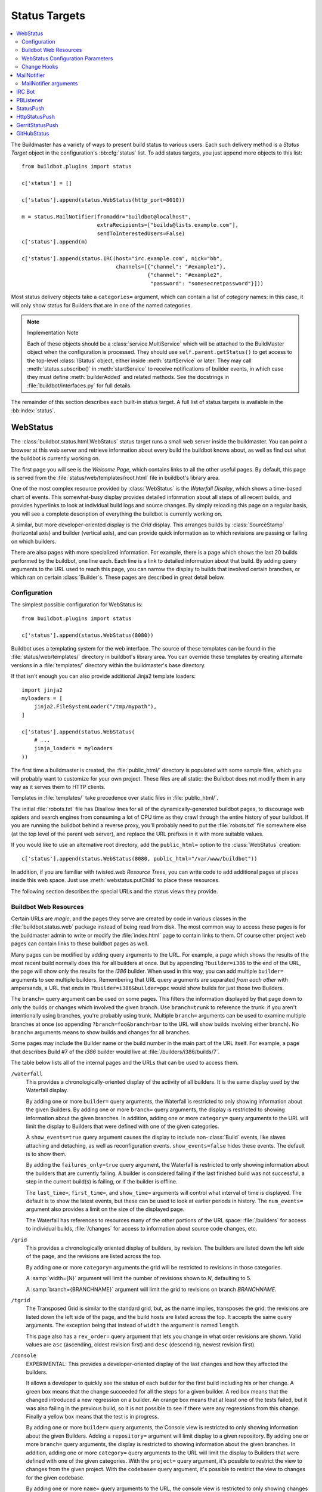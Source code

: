 .. bb:cfg:: status

.. _Status-Targets:

Status Targets
--------------

.. contents::
   :depth: 2
   :local:

The Buildmaster has a variety of ways to present build status to various users.
Each such delivery method is a `Status Target` object in the configuration's :bb:cfg:`status` list.
To add status targets, you just append more objects to this list::

    from buildbot.plugins import status

    c['status'] = []

    c['status'].append(status.WebStatus(http_port=8010))

    m = status.MailNotifier(fromaddr="buildbot@localhost",
                            extraRecipients=["builds@lists.example.com"],
                            sendToInterestedUsers=False)
    c['status'].append(m)

    c['status'].append(status.IRC(host="irc.example.com", nick="bb",
                                  channels=[{"channel": "#example1"},
                                            {"channel": "#example2",
                                             "password": "somesecretpassword"}]))

Most status delivery objects take a ``categories=`` argument, which can contain a list of `category` names: in this case, it will only show status for Builders that are in one of the named categories.

.. note:: Implementation Note

    Each of these objects should be a :class:`service.MultiService` which will be attached to the BuildMaster object when the configuration is processed.
    They should use ``self.parent.getStatus()`` to get access to the top-level :class:`IStatus` object, either inside :meth:`startService` or later.
    They may call :meth:`status.subscribe()` in :meth:`startService` to receive notifications of builder events, in which case they must define :meth:`builderAdded` and related methods.
    See the docstrings in :file:`buildbot/interfaces.py` for full details.

The remainder of this section describes each built-in status target.
A full list of status targets is available in the :bb:index:`status`.

.. bb:status:: WebStatus

WebStatus
~~~~~~~~~

.. py:class:: buildbot.status.web.baseweb.WebStatus

The :class:`buildbot.status.html.WebStatus` status target runs a small web server inside the buildmaster.
You can point a browser at this web server and retrieve information about every build the buildbot knows about, as well as find out what the buildbot is currently working on.

The first page you will see is the *Welcome Page*, which contains links to all the other useful pages. By default, this page is served from the :file:`status/web/templates/root.html` file in buildbot's library area.

One of the most complex resource provided by :class:`WebStatus` is the *Waterfall Display*, which shows a time-based chart of events.
This somewhat-busy display provides detailed information about all steps of all recent builds, and provides hyperlinks to look at individual build logs and source changes.
By simply reloading this page on a regular basis, you will see a complete description of everything the buildbot is currently working on.

A similar, but more developer-oriented display is the `Grid` display.
This arranges builds by :class:`SourceStamp` (horizontal axis) and builder (vertical axis), and can provide quick information as to which revisions are passing or failing on which builders.

There are also pages with more specialized information.
For example, there is a page which shows the last 20 builds performed by the buildbot, one line each.
Each line is a link to detailed information about that build.
By adding query arguments to the URL used to reach this page, you can narrow the display to builds that involved certain branches, or which ran on certain :class:`Builder`\s.
These pages are described in great detail below.

Configuration
+++++++++++++

The simplest possible configuration for WebStatus is::

    from buildbot.plugins import status

    c['status'].append(status.WebStatus(8080))

Buildbot uses a templating system for the web interface.
The source of these templates can be found in the :file:`status/web/templates/` directory in buildbot's library area.
You can override these templates by creating alternate versions in a :file:`templates/` directory within the buildmaster's base directory.

If that isn't enough you can also provide additional Jinja2 template loaders::

    import jinja2
    myloaders = [
        jinja2.FileSystemLoader("/tmp/mypath"),
    ]

    c['status'].append(status.WebStatus(
        # ...
        jinja_loaders = myloaders
    ))

The first time a buildmaster is created, the :file:`public_html/` directory is populated with some sample files, which you will probably want to customize for your own project.
These files are all static: the Buildbot does not modify them in any way as it serves them to HTTP clients.

Templates in :file:`templates/` take precedence over static files in :file:`public_html/`.

The initial :file:`robots.txt` file has Disallow lines for all of the dynamically-generated buildbot pages, to discourage web spiders and search engines from consuming a lot of CPU time as they crawl through the entire history of your buildbot.
If you are running the buildbot behind a reverse proxy, you'll probably need to put the :file:`robots.txt` file somewhere else (at the top level of the parent web server), and replace the URL prefixes in it with more suitable values.

If you would like to use an alternative root directory, add the ``public_html=`` option to the :class:`WebStatus` creation::

    c['status'].append(status.WebStatus(8080, public_html="/var/www/buildbot"))

In addition, if you are familiar with twisted.web *Resource Trees*, you can write code to add additional pages at places inside this web space.
Just use :meth:`webstatus.putChild` to place these resources.

The following section describes the special URLs and the status views they provide.

Buildbot Web Resources
++++++++++++++++++++++

Certain URLs are `magic`, and the pages they serve are created by code in various classes in the :file:`buildbot.status.web` package instead of being read from disk.
The most common way to access these pages is for the buildmaster admin to write or modify the :file:`index.html` page to contain links to them.
Of course other project web pages can contain links to these buildbot pages as well.

Many pages can be modified by adding query arguments to the URL.
For example, a page which shows the results of the most recent build normally does this for all builders at once.
But by appending ``?builder=i386`` to the end of the URL, the page will show only the results for the `i386` builder.
When used in this way, you can add multiple ``builder=`` arguments to see multiple builders.
Remembering that URL query arguments are separated *from each other* with ampersands, a URL that ends in ``?builder=i386&builder=ppc`` would show builds for just those two Builders.

The ``branch=`` query argument can be used on some pages.
This filters the information displayed by that page down to only the builds or changes which involved the given branch.
Use ``branch=trunk`` to reference the trunk: if you aren't intentionally using branches, you're probably using trunk.
Multiple ``branch=`` arguments can be used to examine multiple branches at once (so appending ``?branch=foo&branch=bar`` to the URL will show builds involving either branch).
No ``branch=`` arguments means to show builds and changes for all branches.

Some pages may include the Builder name or the build number in the main part of the URL itself.
For example, a page that describes Build #7 of the `i386` builder would live at :file:`/builders/i386/builds/7`.

The table below lists all of the internal pages and the URLs that can be used to access them.

``/waterfall``
    This provides a chronologically-oriented display of the activity of all builders.
    It is the same display used by the Waterfall display.

    By adding one or more ``builder=`` query arguments, the Waterfall is restricted to only showing information about the given Builders.
    By adding one or more ``branch=`` query arguments, the display is restricted to showing information about the given branches.
    In addition, adding one or more ``category=`` query arguments to the URL will limit the display to Builders that were defined with one of the given categories.

    A ``show_events=true`` query argument causes the display to include non-:class:`Build` events, like slaves attaching and detaching, as well as reconfiguration events.
    ``show_events=false`` hides these events.
    The default is to show them.

    By adding the ``failures_only=true`` query argument, the Waterfall is restricted to only showing information about the builders that are currently failing.
    A builder is considered failing if the last finished build was not successful, a step in the current build(s) is failing, or if the builder is offline.

    The ``last_time=``, ``first_time=``, and  ``show_time=`` arguments will control what interval of time is displayed.
    The default is to show the latest events, but these can be used to look at earlier periods in history.
    The ``num_events=`` argument also provides a limit on the size of the displayed page.

    The Waterfall has references to resources many of the other portions of the URL space: :file:`/builders` for access to individual builds, :file:`/changes` for access to information about source code changes, etc.

``/grid``
    This provides a chronologically oriented display of builders, by revision.
    The builders are listed down the left side of the page, and the revisions are listed across the top.

    By adding one or more ``category=`` arguments the grid will be restricted to revisions in those categories.

    A :samp:`width={N}` argument will limit the number of revisions shown to *N*, defaulting to 5.

    A :samp:`branch={BRANCHNAME}` argument will limit the grid to revisions on branch *BRANCHNAME*.

``/tgrid``
    The Transposed Grid is similar to the standard grid, but, as the name implies, transposes the grid: the revisions are listed down the left side of the page, and the build hosts are listed across the top.
    It accepts the same query arguments.
    The exception being that instead of ``width`` the argument is named ``length``.

    This page also has a ``rev_order=`` query argument that lets you change in what order revisions are shown.
    Valid values are ``asc`` (ascending, oldest revision first) and ``desc`` (descending, newest revision first).

``/console``
    EXPERIMENTAL: This provides a developer-oriented display of the last changes and how they affected the builders.

    It allows a developer to quickly see the status of each builder for the first build including his or her change.
    A green box means that the change succeeded for all the steps for a given builder.
    A red box means that the changed introduced a new regression on a builder.
    An orange box means that at least one of the tests failed, but it was also failing in the previous build, so it is not possible to see if there were any regressions from this change.
    Finally a yellow box means that the test is in progress.

    By adding one or more ``builder=`` query arguments, the Console view is restricted to only showing information about the given Builders.
    Adding a ``repository=`` argument will limit display to a given repository.
    By adding one or more ``branch=`` query arguments, the display is restricted to showing information about the given branches.
    In addition, adding one or more ``category=`` query arguments to the URL will limit the display to Builders that were defined with one of the given categories.
    With the ``project=`` query argument, it's possible to restrict the view to changes from the given project.
    With the ``codebase=`` query argument, it's possible to restrict the view to changes for the given codebase.

    By adding one or more ``name=`` query arguments to the URL, the console view is restricted to only showing changes made by the given users.

    NOTE: To use this page, your :file:`buildbot.css` file in :file:`public_html` must be the one found in :bb:src:`master/buildbot/status/web/files/default.css`.
    This is the default for new installs, but upgrades of very old installs of Buildbot may need to manually fix the CSS file.

    The console view is still in development.
    At this moment by default the view sorts revisions lexically, which can lead to odd behavior with non-integer revisions (e.g., Git), or with integer revisions of different length (e.g., 999 and 1000).
    It also has some issues with displaying multiple branches at the same time.
    If you do have multiple branches, you should use the ``branch=`` query argument.
    The ``order_console_by_time`` option may help sorting revisions, although it depends on the date being set correctly in each commit::

        w = status.WebStatus(http_port=8080, order_console_by_time=True)

``/rss``
    This provides a rss feed summarizing all failed builds.
    The same query-arguments used by 'waterfall' can be added to filter the feed output.

``/atom``
    This provides an atom feed summarizing all failed builds.
    The same query-arguments used by 'waterfall' can be added to filter the feed output.

``/json``
    This view provides quick access to Buildbot status information in a form that is easily digested from other programs, including JavaScript.
    See ``/json/help`` for detailed interactive documentation of the output formats for this view.

:samp:`/buildstatus?builder=${BUILDERNAME}&number=${BUILDNUM}`
    This displays a waterfall-like chronologically-oriented view of all the steps for a given build number on a given builder.

:samp:`/builders/${BUILDERNAME}`
    This describes the given :class:`Builder` and provides buttons to force a build.
    A ``numbuilds=`` argument will control how many build lines are displayed (5 by default).
    This page also accepts property filters of the form ``property.${PROPERTYNAME}=${PROPERTVALUE}``.
    When used, only builds and build requests which have properties with matching string representations will be shown.

:samp:`/builders/${BUILDERNAME}/builds/${BUILDNUM}`
    This describes a specific Build.

:samp:`/builders/${BUILDERNAME}/builds/${BUILDNUM}/steps/${STEPNAME}`
    This describes a specific BuildStep.

:samp:`/builders/${BUILDERNAME}/builds/${BUILDNUM}/steps/${STEPNAME}/logs/${LOGNAME}`
    This provides an HTML representation of a specific logfile.

:samp:`/builders/${BUILDERNAME}/builds/${BUILDNUM}/steps/${STEPNAME}/logs/${LOGNAME}/text`
    This returns the logfile as plain text, without any HTML coloring markup.
    It also removes the `headers`, which are the lines that describe what command was run and what the environment variable settings were like.
    This maybe be useful for saving to disk and feeding to tools like :command:`grep`.

``/changes``
    This provides a brief description of the :class:`ChangeSource` in use (see :ref:`Change-Sources`).

:samp:`/changes/{NN}`
    This shows detailed information about the numbered :class:`Change`: who was the author, what files were changed, what revision number was represented, etc.

``/buildslaves``
    This summarizes each :class:`BuildSlave`, including which `Builder`\s are configured to use it, whether the buildslave is currently connected or not, and host information retrieved from the buildslave itself.

    A ``no_builders=1`` URL argument will omit the builders column.
    This is useful if each buildslave is assigned to a large number of builders.

``/one_line_per_build``
    This page shows one line of text for each build, merging information from all :class:`Builder`\s [#]_.
    Each line specifies the name of the Builder, the number of the :class:`Build`, what revision it used, and a summary of the results.
    Successful builds are in green, while failing builds are in red.
    The date and time of the build are added to the right-hand edge of the line.
    The lines are ordered by build finish timestamp.

    One or more ``builder=`` or ``branch=`` arguments can be used to restrict the list.
    In addition, a ``numbuilds=`` argument will control how many lines are displayed (20 by default).

``/builders``
    This page shows a small table, with one box for each :class:`Builder`, containing the results of the most recent :class:`Build`.
    It does not show the individual steps, or the current status.
    This is a simple summary of buildbot status: if this page is green, then all tests are passing.

    As with ``/one_line_per_build``, this page will also honor ``builder=`` and ``branch=`` arguments.

``/png``
    This view produces an image in png format with information about the last build for the given builder name or whatever other build number if is passed as an argument to the view.

:samp:`/png?builder=${BUILDERNAME}&number=$BUILDNUM&size=large`
    This generate a large png image reporting the status of the given $BUILDNUM for the given builder $BUILDERNAME.
    The sizes are `small`, `normal` and `large` if no size is given the `normal` size is returned, if no $BUILDNUM is given the last build is returned.
    For example:

    .. image:: ../_images/success_normal.png

:samp:`/png?builder=${BUILDERNAME}&revision=$REVHASH&size=large`
    This generate a large png image reporting the status of the build of the given $REVHASH for the given builder $BUILDERNAME.
    If both number and revision are specified revision will be ignored.
    $REVHASH must be the full length hash not the short one.

.. note::

   Buildbot stores old build details in pickle files so it's a good idea to enable cache if you are planning to actively search build statuses by revision.

``/users``
    This page exists for authentication reasons when checking ``showUsersPage``.
    It'll redirect to ``/authfail`` on ``False``, ``/users/table`` on ``True``, and give a username/password login prompt on ``'auth'``.
    Passing or failing results redirect to the same pages as ``False`` and ``True``.

``/users/table``
    This page shows a table containing users that are stored in the database.
    It has columns for their respective ``uid`` and ``identifier`` values, with the ``uid`` values being clickable for more detailed information relating to a user.

``/users/table/{NN}``
    Shows all the attributes stored in the database relating to the user with uid ``{NN}`` in a table.

``/about``
    This page gives a brief summary of the Buildbot itself: software version, versions of some libraries that the Buildbot depends upon, etc.
    It also contains a link to the buildbot.net home page.

There is also a set of web-status resources that are intended for use by other programs, rather than humans.

``/change_hook``
    This provides an endpoint for web-based source change notification.
    It is used by GitHub and contrib/post_build_request.py.
    See :ref:`Change-Hooks` for more details.

WebStatus Configuration Parameters
++++++++++++++++++++++++++++++++++

HTTP Connection
###############

The most common way to run a :class:`WebStatus` is on a regular TCP port.
To do this, just pass in the TCP port number when you create the :class:`WebStatus` instance; this is called the ``http_port`` argument::

    from buildbot.plugins import status

    c['status'].append(status.WebStatus(http_port=8080))

The ``http_port`` argument is actually a `strports specification` for the port that the web server should listen on.
This can be a simple port number, or a string like ``http_port="tcp:8080:interface=127.0.0.1"`` (to limit connections to the loopback interface, and therefore to clients running on the same host) [#]_.

If instead (or in addition) you provide the ``distrib_port`` argument, a twisted.web distributed server will be started either on a TCP port (if ``distrib_port`` is like ``"tcp:12345"``) or more likely on a UNIX socket (if ``distrib_port`` is like ``"unix:/path/to/socket"``).

The ``public_html`` option gives the path to a regular directory of HTML files that will be displayed alongside the various built-in URLs buildbot supplies.
This is most often used to supply CSS files (:file:`/buildbot.css`) and a top-level navigational file (:file:`/index.html`), but can also serve any other files required - even build results!

.. _Authorization:

Authorization
#############

The buildbot web status is, by default, read-only.
It displays lots of information, but users are not allowed to affect the operation of the buildmaster.
However, there are a number of supported activities that can be enabled, and Buildbot can also perform rudimentary username/password authentication.
The actions are:

``view``
    view buildbot web status

``forceBuild``
    force a particular builder to begin building, optionally with a specific revision, branch, etc.

``forceAllBuilds``
    force *all* builders to start building

``pingBuilder``
    "ping" a builder's buildslaves to check that they are alive

``gracefulShutdown``
    gracefully shut down a slave when it is finished with its current build

``pauseSlave``
    temporarily stop running new builds on a slave

``stopBuild``
    stop a running build

``stopAllBuilds``
    stop all running builds

``cancelPendingBuild``
    cancel a build that has not yet started

``cancelAllPendingBuilds``
    cancel all or selected subset of builds that has not yet started

``stopChange``
    cancel builds that include a given change number

``cleanShutdown``
    shut down the master gracefully, without interrupting builds

``showUsersPage``
    access to page displaying users in the database, see :ref:`User-Objects`

For each of these actions, you can configure buildbot to never allow the action, always allow the action, allow the action to any authenticated user, or check with a function of your creation to determine whether the action is OK (see below).

This is all configured with the :class:`Authz` class::

    from buildbot.plugins import status, util

    authz = util.Authz(forceBuild=True, stopBuild=True)
    c['status'].append(status.WebStatus(http_port=8080, authz=authz))

Each of the actions listed above is an option to :class:`Authz`.
You can specify ``False`` (the default) to prohibit that action or ``True`` to enable it.
Or you can specify a callable.
Each such callable will take a username as its first argument.
The remaining arguments vary depending on the type of authorization request.
For ``forceBuild``, the second argument is the builder status.

Authentication
##############

If you do not wish to allow strangers to perform actions, but do want developers to have such access, you will need to add some authentication support.
Pass an instance of :class:`status.web.auth.IAuth` as a ``auth`` keyword argument to :class:`Authz`, and specify the action as ``"auth"``.

::

    from buildbot.plugins import status, util

    users = [
        ('bob', 'secret-pass'),
        ('jill', 'super-pass')
    ]
    authz = util.Authz(auth=util.BasicAuth(users),
        forceBuild='auth', # only authenticated users
        pingBuilder=True, # but anyone can do this
    )
    c['status'].append(status.WebStatus(http_port=8080, authz=authz))
    # or
    auth = util.HTPasswdAuth('/path/to/htpasswd')
    # or
    auth = util.UsersAuth()

The class :class:`BasicAuth` implements a basic authentication mechanism using a list of user/password tuples provided from the configuration file.
The class `HTPasswdAuth` implements an authentication against an :file:`.htpasswd` file.
The `HTPasswdAprAuth` a subclass of `HTPasswdAuth` use libaprutil for authenticating.
This adds support for apr1/md5 and sha1 password hashes but requires libaprutil at runtime.
The :class:`UsersAuth` works with :ref:`User-Objects` to check for valid user credentials.

If you need still-more flexibility, pass a function for the authentication action.
That function will be called with an authenticated username and some action-specific arguments, and should return true if the action is authorized.

::

    def canForceBuild(username, builder_status):
        if builder_status.getName() == 'smoketest':
            return True # any authenticated user can run smoketest
        elif username == 'releng':
            return True # releng can force whatever they want
        else:
            return False # otherwise, no way.

    authz = util.Authz(auth=util.BasicAuth(users),
                       forceBuild=canForceBuild)

The ``forceBuild`` and ``pingBuilder`` actions both supply a :class:`BuilderStatus` object.
The ``stopBuild`` action supplies a :class:`BuildStatus` object.
The ``cancelPendingBuild`` action supplies a :class:`BuildRequest`.
The remainder do not supply any extra arguments.

HTTP-based authentication by frontend server
############################################

In case if WebStatus is served through reverse proxy that supports HTTP-based authentication (like apache, lighttpd), it's possible to to tell WebStatus to trust web server and get username from request headers.
This allows displaying correct usernames in build reason, interrupt messages, etc.

Just set ``useHttpHeader`` to ``True`` in :class:`Authz` constructor.

::

    authz = util.Authz(useHttpHeader=True)  # WebStatus secured by web frontend with HTTP auth

Please note that WebStatus can decode password for HTTP Basic requests only (for Digest authentication it's just impossible).
Custom :class:`status.web.auth.IAuth` subclasses may just ignore password at all since it's already validated by web server.

Administrator must make sure that it's impossible to get access to WebStatus using other way than through frontend.
Usually this means that WebStatus should listen for incoming connections only on localhost (or on some firewall-protected port).
Frontend must require HTTP authentication to access WebStatus pages (using any source for credentials, such as htpasswd, PAM, LDAP).

If you allow unauthenticated access through frontend as well, it's possible to specify a ``httpLoginUrl`` which will be rendered on the WebStatus for unauthenticated users as a link named Login.

::

    authz = util.Authz(useHttpHeader=True,
                       httpLoginUrl='https://buildbot.example.org/login')

A configuration example with Apache HTTPD as reverse proxy could look like the following.

::

    authz = util.Authz(useHttpHeader=True,
                       httpLoginUrl='https://buildbot.example.org/login',
                       auth=util.HTPasswdAprAuth('/var/www/htpasswd'),
                       forceBuild='auth')

Corresponding Apache configuration.

.. code-block:: apache

    ProxyPass / http://127.0.0.1:8010/

    <Location /login>
        AuthType Basic
        AuthName "Buildbot"
        AuthUserFile /var/www/htpasswd
        Require valid-user

        RewriteEngine on
        RewriteCond %{HTTP_REFERER} ^https?://([^/]+)/(.*)$
        RewriteRule ^.*$ https://%1/%2 [R,L]
    </Location>

Logging configuration
#####################

The `WebStatus` uses a separate log file (:file:`http.log`) to avoid clutter buildbot's default log (:file:`twistd.log`) with request/response messages.
This log is also, by default, rotated in the same way as the twistd.log file, but you can also customize the rotation logic with the following parameters if you need a different behaviour.

``rotateLength``
    An integer defining the file size at which log files are rotated.

``maxRotatedFiles``
    The maximum number of old log files to keep.

URL-decorating options
######################

These arguments adds an URL link to various places in the WebStatus, such as revisions, repositories, projects and, optionally, ticket/bug references in change comments.

revlink
'''''''

The ``revlink`` argument on :class:`WebStatus` is deprecated in favour of the global :bb:cfg:`revlink` option.
Only use this if you need to generate different URLs for different web status instances.

In addition to a callable like :bb:cfg:`revlink`, this argument accepts a format string or a dict mapping a string (repository name) to format strings.

The format string should use ``%s`` to insert the revision id in the url.
For example, for Buildbot on GitHub::

    revlink='http://github.com/buildbot/buildbot/tree/%s'

The revision ID will be URL encoded before inserted in the replacement string

changecommentlink
'''''''''''''''''

The ``changecommentlink`` argument can be used to create links to ticket-ids from change comments (i.e. #123).

The argument can either be a tuple of three strings, a dictionary mapping strings (project names) to tuples or a callable taking a changetext (a :class:`jinja2.Markup` instance) and a project name, returning a the same change text with additional links/html tags added to it.

If the tuple is used, it should contain three strings where the first element is a regex that searches for strings (with match groups), the second is a replace-string that, when substituted with ``\1`` etc, yields the URL and the third is the title attribute of the link.
(The ``<a href="" title=""></a>`` is added by the system.)
So, for Trac tickets (#42, etc): ``changecommentlink(r"#(\d+)", r"http://buildbot.net/trac/ticket/\1", r"Ticket \g<0>")`` .

projects
''''''''

A dictionary from strings to strings, mapping project names to URLs, or a callable taking a project name and returning an URL.

repositories
''''''''''''

Same as the projects arg above, a dict or callable mapping project names to URLs.

Display-Specific Options
########################

The ``order_console_by_time`` option affects the rendering of the console; see the description of the console above.

The ``numbuilds`` option determines the number of builds that most status displays will show.
It can usually be overriden in the URL, e.g., ``?numbuilds=13``.

The ``num_events`` option gives the default number of events that the waterfall will display.
The ``num_events_max`` gives the maximum number of events displayed, even if the web browser requests more.

.. _Change-Hooks:

Change Hooks
++++++++++++

The ``/change_hook`` url is a magic URL which will accept HTTP requests and translate them into changes for buildbot.
Implementations (such as a trivial json-based endpoint and a GitHub implementation) can be found in :bb:src:`master/buildbot/status/web/hooks`.
The format of the url is :samp:`/change_hook/{DIALECT}` where DIALECT is a package within the hooks directory.
Change_hook is disabled by default and each DIALECT has to be enabled separately, for security reasons.

An example WebStatus configuration line which enables change_hook and two DIALECTS::

    c['status'].append(status.WebStatus(http_port=8010, allowForce=True,
        change_hook_dialects={
            'base': True,
            'somehook': {'option1': True,
                         'option2': False}}))

Within the WebStatus arguments, the ``change_hook`` key enables/disables the module and ``change_hook_dialects`` whitelists DIALECTs where the keys are the module names and the values are optional arguments which will be passed to the hooks.

The :file:`post_build_request.py` script in :file:`master/contrib` allows for the submission of an arbitrary change request.
Run :command:`post_build_request.py --help` for more information.
The ``base`` dialect must be enabled for this to work.

GitHub hook
###########

.. note::

   There is a standalone HTTP server available for receiving GitHub notifications as well: :file:`contrib/github_buildbot.py`.
   This script may be useful in cases where you cannot expose the WebStatus for public consumption.

The GitHub hook is simple and takes no options:

.. code-block:: python

    c['status'].append(status.WebStatus(...,
                                        change_hook_dialects={'github': True},
                                        ...))

Having added this line, you should add a webhook for your GitHub project (see `Creating Webhooks page at GitHub <https://developer.github.com/webhooks/creating/>`_).
The parameters are:

:guilabel:`Payload URL`
    This URL should point to ``/change_hook/github`` relative to the root of the web status.
    For example, if the grid URL is ``http://builds.example.com/bbot/grid``, then point GitHub to ``http://builds.example.com/bbot/change_hook/github``.
    To specify a project associated to the repository, append ``?project=name`` to the URL.

:guilabel:`Content Type`
    Specify ``application/x-www-form-urlencoded``.
    JSON is not currently not supported.

:guilabel:`Secret`
    Any value.
    Currently this parameter is not supported.

:guilabel:`Which events would you like to trigger this webhook?`
    Leave the default -- ``Just the push event`` -- other kind of events are not currently supported.

And then press the ``Add Webhook`` button.

.. warning::

   The incoming HTTP requests for this hook are not authenticated by default.
   Anyone who can access the web status can "fake" a request from GitHub, potentially causing the buildmaster to run arbitrary code.

To protect URL against unauthorized access you should use ``change_hook_auth`` option::

    c['status'].append(status.WebStatus(...,
                                      change_hook_auth=["file:changehook.passwd"],
                                      ...
                                     ))

And create a file ``changehook.passwd``

.. code-block:: none

    user:password

Then change the the ``Payload URL`` of your GitHub webhook to ``http://user:password@builds.example.com/bbot/change_hook/github``.

See the `documentation for twisted cred <https://twistedmatrix.com/documents/current/core/howto/cred.html>`_ for more options to pass to ``change_hook_auth``.

Note that not using ``change_hook_auth`` may expose you to security risks.

BitBucket hook
##############

The BitBucket hook is as simple as GitHub one and it also takes no options.

::

    c['status'].append(status.WebStatus(...,
                            change_hook_dialects={'bitbucket': True}))

When this is setup you should add a `POST` service pointing to ``/change_hook/bitbucket`` relative to the root of the web status.
For example, it the grid URL is ``http://builds.mycompany.com/bbot/grid``, then point BitBucket to ``http://builds.mycompany.com/change_hook/bitbucket``.
To specify a project associated to the repository, append ``?project=name`` to the URL.

Note that there is a satandalone HTTP server available for receiving BitBucket notifications, as well: :file:`contrib/bitbucket_buildbot.py`.
This script may be useful in cases where you cannot expose the WebStatus for public consumption.

.. warning::

   As in the previous case, the incoming HTTP requests for this hook are not authenticated bu default.
   Anyone who can access the web status can "fake" a request from BitBucket, potentially causing the buildmaster to run arbitrary code.

To protect URL against unauthorized access you should use ``change_hook_auth`` option.

::

  c['status'].append(status.WebStatus(...,
                                    change_hook_auth=["file:changehook.passwd"]))

Then, create a BitBucket service hook (see https://confluence.atlassian.com/display/BITBUCKET/POST+Service+Management) with a WebHook URL like ``http://user:password@builds.mycompany.com/bbot/change_hook/bitbucket``.

Note that as before, not using ``change_hook_auth`` can expose you to security risks.

Google Code hook
################

The Google Code hook is quite similar to the GitHub Hook.
It has one option for the "Post-Commit Authentication Key" used to check if the request is legitimate::

    c['status'].append(status.WebStatus(
        # ...
        change_hook_dialects={'googlecode': {'secret_key': 'FSP3p-Ghdn4T0oqX'}}
    ))

This will add a "Post-Commit URL" for the project in the Google Code administrative interface, pointing to ``/change_hook/googlecode`` relative to the root of the web status.

Alternatively, you can use the :ref:`GoogleCodeAtomPoller` :class:`ChangeSource` that periodically poll the Google Code commit feed for changes.

.. note::

   Google Code doesn't send the branch on which the changes were made.
   So, the hook always returns ``'default'`` as the branch, you can override it with the ``'branch'`` option::

      change_hook_dialects={'googlecode': {'secret_key': 'FSP3p-Ghdn4T0oqX', 'branch': 'master'}}

Poller hook
###########

The poller hook allows you to use GET or POST requests to trigger polling.
One advantage of this is your buildbot instance can poll at launch (using the pollAtLaunch flag) to get changes that happened while it was down, but then you can still use a commit hook to get fast notification of new changes.

Suppose you have a poller configured like this::

    c['change_source'] = SVNPoller(
        svnurl="https://amanda.svn.sourceforge.net/svnroot/amanda/amanda",
        split_file=split_file_branches,
        pollInterval=24*60*60,
        pollAtLaunch=True)

And you configure your WebStatus to enable this hook::

    c['status'].append(status.WebStatus(
        # ...
        change_hook_dialects={'poller': True}
    ))

Then you will be able to trigger a poll of the SVN repository by poking the ``/change_hook/poller`` URL from a commit hook like this:

.. code-block:: bash

    curl -s -F poller=https://amanda.svn.sourceforge.net/svnroot/amanda/amanda \
        http://yourbuildbot/change_hook/poller

If no ``poller`` argument is provided then the hook will trigger polling of all polling change sources.

You can restrict which pollers the webhook has access to using the ``allowed`` option::

    c['status'].append(status.WebStatus(
        # ...
        change_hook_dialects={'poller': {'allowed': ['https://amanda.svn.sourceforge.net/svnroot/amanda/amanda']}}
    ))

GitLab hook
###########

The GitLab hook is as simple as GitHub one and it also takes no options.

::

    c['status'].append(status.WebStatus(
        # ...
        change_hook_dialects={ 'gitlab' : True }
    ))

When this is setup you should add a `POST` service pointing to ``/change_hook/gitlab`` relative to the root of the web status.
For example, it the grid URL is ``http://builds.mycompany.com/bbot/grid``, then point GitLab to ``http://builds.mycompany.com/change_hook/gitlab``.
The project and/or codebase can also be passed in the URL by appending ``?project=name`` or ``?codebase=foo`` to the URL.
These parameters will be passed along to the scheduler.

.. warning::

   As in the previous case, the incoming HTTP requests for this hook are not authenticated bu default.
   Anyone who can access the web status can "fake" a request from your GitLab server, potentially causing the buildmaster to run arbitrary code.

To protect URL against unauthorized access you should use ``change_hook_auth`` option.

::

    c['status'].append(status.WebStatus(
        # ...
        change_hook_auth=["file:changehook.passwd"]
    ))

Then, create a GitLab service hook (see https://your.gitlab.server/help/web_hooks) with a WebHook URL like ``http://user:password@builds.mycompany.com/bbot/change_hook/gitlab``.

Note that as before, not using ``change_hook_auth`` can expose you to security risks.

Gitorious Hook
##############

The Gitorious hook is as simple as GitHub one and it also takes no options.

::

    c['status'].append(status.WebStatus(
        # ...
        change_hook_dialects={'gitorious': True}
    ))

When this is setup you should add a `POST` service pointing to ``/change_hook/gitorious`` relative to the root of the web status.
For example, it the grid URL is ``http://builds.example.com/bbot/grid``, then point Gitorious to ``http://builds.example.com/change_hook/gitorious``.

.. warning::

   As in the previous case, the incoming HTTP requests for this hook are not authenticated by default.
   Anyone who can access the web status can "fake" a request from your Gitorious server, potentially causing the buildmaster to run arbitrary code.

To protect URL against unauthorized access you should use ``change_hook_auth`` option.

::

    c['status'].append(status.WebStatus(
        # ...
        change_hook_auth=["file:changehook.passwd"]
    ))

Then, create a Gitorious web hook (see http://gitorious.org/gitorious/pages/WebHooks) with a WebHook URL like ``http://user:password@builds.example.com/bbot/change_hook/gitorious``.

Note that as before, not using ``change_hook_auth`` can expose you to security risks.

.. note::

   Web hooks are only available for local Gitorious installations, since this feature is not offered as part of Gitorious.org yet.

.. bb:status:: MailNotifier

.. index:: single: email; MailNotifier

MailNotifier
~~~~~~~~~~~~

.. py:class:: buildbot.status.mail.MailNotifier

The buildbot can also send email when builds finish.
The most common use of this is to tell developers when their change has caused the build to fail.
It is also quite common to send a message to a mailing list (usually named `builds` or similar) about every build.

The :class:`MailNotifier` status target is used to accomplish this.
You configure it by specifying who mail should be sent to, under what circumstances mail should be sent, and how to deliver the mail.
It can be configured to only send out mail for certain builders, and only send messages when the build fails, or when the builder transitions from success to failure.
It can also be configured to include various build logs in each message.

If a proper lookup function is configured, the message will be sent to the "interested users" list (:ref:`Doing-Things-With-Users`), which includes all developers who made changes in the build.
By default, however, Buildbot does not know how to construct an email addressed based on the information from the version control system.
See the ``lookup`` argument, below, for more information.

You can add additional, statically-configured, recipients with the ``extraRecipients`` argument.
You can also add interested users by setting the ``owners`` build property to a list of users in the scheduler constructor (:ref:`Configuring-Schedulers`).

Each :class:`MailNotifier` sends mail to a single set of recipients.
To send different kinds of mail to different recipients, use multiple :class:`MailNotifier`\s.

The following simple example will send an email upon the completion of each build, to just those developers whose :class:`Change`\s were included in the build.
The email contains a description of the :class:`Build`, its results, and URLs where more information can be obtained.

::

    from buildbot.plugins import status

    mn = status.MailNotifier(fromaddr="buildbot@example.org", lookup="example.org")
    c['status'].append(mn)

To get a simple one-message-per-build (say, for a mailing list), use the following form instead.
This form does not send mail to individual developers (and thus does not need the ``lookup=`` argument, explained below), instead it only ever sends mail to the `extra recipients` named in the arguments::

    mn = status.MailNotifier(fromaddr="buildbot@example.org",
                             sendToInterestedUsers=False,
                             extraRecipients=['listaddr@example.org'])

If your SMTP host requires authentication before it allows you to send emails, this can also be done by specifying ``smtpUser`` and ``smtpPassword``::

    mn = status.MailNotifier(fromaddr="myuser@gmail.com",
                             sendToInterestedUsers=False,
                             extraRecipients=["listaddr@example.org"],
                             relayhost="smtp.gmail.com", smtpPort=587,
                             smtpUser="myuser@gmail.com", smtpPassword="mypassword")

If you want to require Transport Layer Security (TLS), then you can also set ``useTls``::

    mn = status.MailNotifier(fromaddr="myuser@gmail.com",
                             sendToInterestedUsers=False,
                             extraRecipients=["listaddr@example.org"],
                             useTls=True, relayhost="smtp.gmail.com", smtpPort=587,
                             smtpUser="myuser@gmail.com", smtpPassword="mypassword")

.. note::

   If you see ``twisted.mail.smtp.TLSRequiredError`` exceptions in the log while using TLS, this can be due *either* to the server not supporting TLS or to a missing `PyOpenSSL`_ package on the buildmaster system.

In some cases it is desirable to have different information then what is provided in a standard MailNotifier message.
For this purpose MailNotifier provides the argument ``messageFormatter`` (a function) which allows for the creation of messages with unique content.

For example, if only short emails are desired (e.g., for delivery to phones)::

    from buildbot.plugins import util, status

    def messageFormatter(mode, name, build, results, master_status):
        result = util.Results[results]

        text = list()
        text.append("STATUS: %s" % result.title())
        return {
            'body' : "\n".join(text),
            'type' : 'plain'
        }

    mn = status.MailNotifier(fromaddr="buildbot@example.org",
                             sendToInterestedUsers=False,
                             mode=('problem',),
                             extraRecipients=['listaddr@example.org'],
                             messageFormatter=messageFormatter)

Another example of a function delivering a customized html email containing the last 80 log lines of logs of the last build step that finished is given below::

    from buildbot.plugins import util, status
    import cgi
    import datetime

    def html_message_formatter(mode, name, build, results, master_status):
        """Provide a customized message to Buildbot's MailNotifier.

        The last 80 lines of the log are provided as well as the changes
        relevant to the build.  Message content is formatted as html.
        """
        result = util.Results[results]

        limit_lines = 80
        text = list()
        text.append(u'<h4>Build status: %s</h4>' % result.upper())
        text.append(u'<table cellspacing="10"><tr>')
        text.append(u"<td>Buildslave for this Build:</td><td><b>%s</b></td></tr>" % build.getSlavename())
        if master_status.getURLForThing(build):
            text.append(u'<tr><td>Complete logs for all build steps:</td><td><a href="%s">%s</a></td></tr>'
                        % (master_status.getURLForThing(build),
                           master_status.getURLForThing(build))
                        )
            text.append(u'<tr><td>Build Reason:</td><td>%s</td></tr>' % build.getReason())
            source = u""
            for ss in build.getSourceStamps():
                if ss.codebase:
                    source += u'%s: ' % ss.codebase
                if ss.branch:
                    source += u"[branch %s] " % ss.branch
                if ss.revision:
                    source +=  ss.revision
                else:
                    source += u"HEAD"
                if ss.patch:
                    source += u" (plus patch)"
                if ss.patch_info: # add patch comment
                    source += u" (%s)" % ss.patch_info[1]
            text.append(u"<tr><td>Build Source Stamp:</td><td><b>%s</b></td></tr>" % source)
            text.append(u"<tr><td>Blamelist:</td><td>%s</td></tr>" % ",".join(build.getResponsibleUsers()))
            text.append(u'</table>')
            if ss.changes:
                text.append(u'<h4>Recent Changes:</h4>')
                for c in ss.changes:
                    cd = c.asDict()
                    when = datetime.datetime.fromtimestamp(cd['when'] ).ctime()
                    text.append(u'<table cellspacing="10">')
                    text.append(u'<tr><td>Repository:</td><td>%s</td></tr>' % cd['repository'] )
                    text.append(u'<tr><td>Project:</td><td>%s</td></tr>' % cd['project'] )
                    text.append(u'<tr><td>Time:</td><td>%s</td></tr>' % when)
                    text.append(u'<tr><td>Changed by:</td><td>%s</td></tr>' % cd['who'] )
                    text.append(u'<tr><td>Comments:</td><td>%s</td></tr>' % cd['comments'] )
                    text.append(u'</table>')
                    files = cd['files']
                    if files:
                        text.append(u'<table cellspacing="10"><tr><th align="left">Files</th></tr>')
                        for file in files:
                            text.append(u'<tr><td>%s:</td></tr>' % file['name'] )
                        text.append(u'</table>')
            text.append(u'<br>')
            # get all the steps in build in reversed order
            rev_steps = reversed(build.getSteps())
            # find the last step that finished
            for step in rev_steps:
                if step.isFinished():
                    break
            # get logs for the last finished step
            if step.isFinished():
                logs = step.getLogs()
            # No step finished, loop just exhausted itself; so as a special case we fetch all logs
            else:
                logs = build.getLogs()
            # logs within a step are in reverse order. Search back until we find stdio
            for log in reversed(logs):
                if log.getName() == 'stdio':
                    break
            name = "%s.%s" % (log.getStep().getName(), log.getName())
            status, _ = log.getStep().getResults()
            content = log.getText().splitlines() # Note: can be VERY LARGE
            url = u'%s/steps/%s/logs/%s' % (master_status.getURLForThing(build),
                                           log.getStep().getName(),
                                           log.getName())

            text.append(u'<i>Detailed log of last build step:</i> <a href="%s">%s</a>'
                        % (url, url))
            text.append(u'<br>')
            text.append(u'<h4>Last %d lines of "%s"</h4>' % (limit_lines, name))
            unilist = list()
            for line in content[len(content)-limit_lines:]:
                unilist.append(cgi.escape(unicode(line,'utf-8')))
            text.append(u'<pre>')
            text.extend(unilist)
            text.append(u'</pre>')
            text.append(u'<br><br>')
            text.append(u'<b>-The Buildbot</b>')
            return {
                'body': u"\n".join(text),
                'type': 'html'
            }

    mn = status.MailNotifier(fromaddr="buildbot@example.org",
                             sendToInterestedUsers=False,
                             mode=('failing',),
                             extraRecipients=['listaddr@example.org'],
                             messageFormatter=html_message_formatter)

MailNotifier arguments
++++++++++++++++++++++

``fromaddr``
    The email address to be used in the 'From' header.

``sendToInterestedUsers`` (boolean)
    If ``True`` (the default), send mail to all of the Interested Users.
    If ``False``, only send mail to the ``extraRecipients`` list.

``extraRecipients`` (list of strings)
    A list of email addresses to which messages should be sent (in addition to the InterestedUsers list, which includes any developers who made :class:`Change`\s that went into this build).
    It is a good idea to create a small mailing list and deliver to that, then let subscribers come and go as they please.

``subject`` (string)
    A string to be used as the subject line of the message.
    ``%(builder)s`` will be replaced with the name of the builder which provoked the message.

``mode``
    Mode is a list of strings; however there are two strings which can be used as shortcuts instead of the full lists.
    The possible shortcuts are:

    ``all``
        Always send mail about builds.
        Equivalent to (``change``, ``failing``, ``passing``, ``problem``, ``warnings``, ``exception``).

    ``warnings``
        Equivalent to (``warnings``, ``failing``).

    (list of strings)
        A combination of:

        ``change``
            Send mail about builds which change status.

        ``failing``
            Send mail about builds which fail.

        ``passing``
            Send mail about builds which succeed.

        ``problem``
            Send mail about a build which failed when the previous build has passed.

        ``warnings``
            Send mail about builds which generate warnings.

        ``exception``
            Send mail about builds which generate exceptions.

    Defaults to (``failing``, ``passing``, ``warnings``).

``builders`` (list of strings)
    A list of builder names for which mail should be sent.
    Defaults to ``None`` (send mail for all builds).
    Use either builders or categories, but not both.

``categories`` (list of strings)
    A list of category names to serve status information for.
    Defaults to ``None`` (all categories).
    Use either builders or categories, but not both.

``addLogs`` (boolean)
    If ``True``, include all build logs as attachments to the messages.
    These can be quite large.
    This can also be set to a list of log names, to send a subset of the logs.
    Defaults to ``False``.

``addPatch`` (boolean)
    If ``True``, include the patch content if a patch was present.
    Patches are usually used on a :class:`Try` server.
    Defaults to ``True``.

``buildSetSummary`` (boolean)
    If ``True``, send a single summary email consisting of the concatenation of all build completion messages rather than a completion message for each build.
    Defaults to ``False``.

``relayhost`` (string)
    The host to which the outbound SMTP connection should be made.
    Defaults to 'localhost'

``smtpPort`` (int)
    The port that will be used on outbound SMTP connections.
    Defaults to 25.

``useTls`` (boolean)
    When this argument is ``True`` (default is ``False``) ``MailNotifier`` sends emails using TLS and authenticates with the ``relayhost``.
    When using TLS the arguments ``smtpUser`` and ``smtpPassword`` must also be specified.

``smtpUser`` (string)
    The user name to use when authenticating with the ``relayhost``.

``smtpPassword`` (string)
    The password that will be used when authenticating with the ``relayhost``.

``lookup`` (implementor of :class:`IEmailLookup`)
    Object which provides :class:`IEmailLookup`, which is responsible for mapping User names (which come from the VC system) into valid email addresses.

    If the argument is not provided, the ``MailNotifier`` will attempt to build the ``sendToInterestedUsers`` from the authors of the Changes that led to the Build via :ref:`User-Objects`.
    If the author of one of the Build's Changes has an email address stored, it will added to the recipients list.
    With this method, ``owners`` are still added to the recipients.
    Note that, in the current implementation of user objects, email addresses are not stored; as a result, unless you have specifically added email addresses to the user database, this functionality is unlikely to actually send any emails.

    Most of the time you can use a simple Domain instance.
    As a shortcut, you can pass as string: this will be treated as if you had provided ``Domain(str)``.
    For example, ``lookup='twistedmatrix.com'`` will allow mail to be sent to all developers whose SVN usernames match their twistedmatrix.com account names.
    See :file:`buildbot/status/mail.py` for more details.

    Regardless of the setting of ``lookup``, ``MailNotifier`` will also send mail to addresses in the ``extraRecipients`` list.

``messageFormatter``
    This is a optional function that can be used to generate a custom mail message.
    A :func:`messageFormatter` function takes the mail mode (``mode``), builder name (``name``), the build status (``build``), the result code (``results``), and the BuildMaster status (``master_status``).
    It returns a dictionary.
    The ``body`` key gives a string that is the complete text of the message.
    The ``type`` key is the message type ('plain' or 'html').
    The 'html' type should be used when generating an HTML message.
    The ``subject`` key is optional, but gives the subject for the email.

``extraHeaders`` (dictionary)
    A dictionary containing key/value pairs of extra headers to add to sent e-mails.
    Both the keys and the values may be a `Interpolate` instance.

``previousBuildGetter``
    An optional function to calculate the previous build to the one at hand.
    A :func:`previousBuildGetter` takes a :class:`BuildStatus` and returns a :class:`BuildStatus`.
    This function is useful when builders don't process their requests in order of arrival (chronologically) and therefore the order of completion of builds does not reflect the order in which changes (and their respective requests) arrived into the system.
    In such scenarios, status transitions in the chronological sequence of builds within a builder might not reflect the actual status transition in the topological sequence of changes in the tree.
    What's more, the latest build (the build at hand) might not always be for the most recent request so it might not make sense to send a "change" or "problem" email about it.
    Returning None from this function will prevent such emails from going out.

As a help to those writing :func:`messageFormatter` functions, the following table describes how to get some useful pieces of information from the various status objects:

Name of the builder that generated this event
    ``name``

Title of the buildmaster
    :meth:`master_status.getTitle()`

MailNotifier mode
    ``mode`` (a combination of ``change``, ``failing``, ``passing``, ``problem``, ``warnings``, ``exception``, ``all``)

Builder result as a string::

    from buildbot.status.builder import Results
    result_str = Results[results]
    # one of 'success', 'warnings', 'failure', 'skipped', or 'exception'

URL to build page
    ``master_status.getURLForThing(build)``

URL to buildbot main page.
    ``master_status.getBuildbotURL()``

Build text
    ``build.getText()``

Mapping of property names to values
    ``build.getProperties()`` (a :class:`Properties` instance)

Slave name
    ``build.getSlavename()``

Build reason (from a forced build)
    ``build.getReason()``

List of responsible users
    ``build.getResponsibleUsers()``

Source information (only valid if ss is not ``None``)

    A build has a set of sourcestamps::

        for ss in build.getSourceStamp():
            branch = ss.branch
            revision = ss.revision
            patch = ss.patch
            changes = ss.changes # list

    A change object has the following useful information:

    ``who``
        (str) who made this change

    ``revision``
        (str) what VC revision is this change

    ``branch``
        (str) on what branch did this change occur

    ``when``
        (str) when did this change occur

    ``files``
        (list of str) what files were affected in this change

    ``comments``
        (str) comments reguarding the change.

    The ``Change`` methods :meth:`asText` and :meth:`asDict` can be used to format the information above.
    :meth:`asText` returns a list of strings and :meth:`asDict` returns a dictionary suitable for html/mail rendering.

Log information::

    logs = list()
    for log in build.getLogs():
        log_name = "%s.%s" % (log.getStep().getName(), log.getName())
        log_status, _ = log.getStep().getResults()
        log_body = log.getText().splitlines() # Note: can be VERY LARGE
        log_url = '%s/steps/%s/logs/%s' % (master_status.getURLForThing(build),
                                           log.getStep().getName(),
                                           log.getName())
        logs.append((log_name, log_url, log_body, log_status))

.. bb:status:: IRC

.. index:: IRC

IRC Bot
~~~~~~~

.. py:class:: buildbot.status.words.IRC

The :class:`buildbot.status.words.IRC` status target creates an IRC bot which will attach to certain channels and be available for status queries.
It can also be asked to announce builds as they occur, or be told to shut up.

::

    from buildbot.plugins import status

    irc = status.IRC("irc.example.org", "botnickname",
                     useColors=False,
                     channels=[{"channel": "#example1"},
                               {"channel": "#example2",
                                "password": "somesecretpassword"}],
                     password="mysecretnickservpassword",
                     notify_events={
                       'exception': 1,
                       'successToFailure': 1,
                       'failureToSuccess': 1
                     })

    c['status'].append(irc)

Take a look at the docstring for :class:`words.IRC` for more details on configuring this service.
Note that the ``useSSL`` option requires `PyOpenSSL`_.
The ``password`` argument, if provided, will be sent to Nickserv to claim the nickname: some IRC servers will not allow clients to send private messages until they have logged in with a password.
We can also specify a different ``port`` number.
Default value is 6667.

To use the service, you address messages at the buildbot, either normally (``botnickname: status``) or with private messages (``/msg botnickname status``).
The buildbot will respond in kind.

The bot will add color to some of its messages.
This is enabled by default, you might turn it off with ``useColors=False`` argument to words.IRC().

If you issue a command that is currently not available, the buildbot will respond with an error message.
If the ``noticeOnChannel=True`` option was used, error messages will be sent as channel notices instead of messaging.
The default value is ``noticeOnChannel=False``.

Some of the commands currently available:

``list builders``
    Emit a list of all configured builders

:samp:`status {BUILDER}`
    Announce the status of a specific Builder: what it is doing right now.

``status all``
    Announce the status of all Builders

:samp:`watch {BUILDER}`
    If the given :class:`Builder` is currently running, wait until the :class:`Build` is finished and then announce the results.

:samp:`last {BUILDER}`
    Return the results of the last build to run on the given :class:`Builder`.

:samp:`join {CHANNEL}`
    Join the given IRC channel

:samp:`leave {CHANNEL}`
    Leave the given IRC channel

:samp:`notify on|off|list {EVENT}`
    Report events relating to builds.
    If the command is issued as a private message, then the report will be sent back as a private message to the user who issued the command.
    Otherwise, the report will be sent to the channel.
    Available events to be notified are:

    ``started``
        A build has started

    ``finished``
        A build has finished

    ``success``
        A build finished successfully

    ``failure``
        A build failed

    ``exception``
        A build generated and exception

    :samp:`{x}To{Y}`
        The previous build was x, but this one is Y, where x and Y are each one of success, warnings, failure, exception (except Y is capitalized).
        For example: ``successToFailure`` will notify if the previous build was successful, but this one failed

:samp:`help {COMMAND}`
    Describe a command.
    Use :command:`help commands` to get a list of known commands.

:samp:`shutdown {ARG}`
    Control the shutdown process of the buildbot master.
    Available arguments are:

    ``check``
        Check if the buildbot master is running or shutting down

    ``start``
        Start clean shutdown

    ``stop``
        Stop clean shutdown

    ``now``
        Shutdown immediately without waiting for the builders to finish

``source``
    Announce the URL of the Buildbot's home page.

``version``
    Announce the version of this Buildbot.

Additionally, the config file may specify default notification options as shown in the example earlier.

If the ``allowForce=True`` option was used, some additional commands will be available:

.. index:: Properties; from forced build

:samp:`force build [--branch={BRANCH}] [--revision={REVISION}] [--props=PROP1=VAL1,PROP2=VAL2...] {BUILDER} {REASON}`
    Tell the given :class:`Builder` to start a build of the latest code.
    The user requesting the build and *REASON* are recorded in the :class:`Build` status.
    The buildbot will announce the build's status when it finishes.
    The user can specify a branch and/or revision with the optional parameters :samp:`--branch={BRANCH}` and :samp:`--revision={REVISION}`.
    The user can also give a list of properties with :samp:`--props={PROP1=VAL1,PROP2=VAL2..}`.

:samp:`stop build {BUILDER} {REASON}`
    Terminate any running build in the given :class:`Builder`.
    *REASON* will be added to the build status to explain why it was stopped.
    You might use this if you committed a bug, corrected it right away, and don't want to wait for the first build (which is destined to fail) to complete before starting the second (hopefully fixed) build.

If the `categories` is set to a category of builders (see the categories option in :ref:`Builder-Configuration`) changes related to only that category of builders will be sent to the channel.

If the `useRevisions` option is set to `True`, the IRC bot will send status messages that replace the build number with a list of revisions that are contained in that build.
So instead of seeing `build #253 of ...`, you would see something like `build containing revisions [a87b2c4]`.
Revisions that are stored as hashes are shortened to 7 characters in length, as multiple revisions can be contained in one build and may exceed the IRC message length limit.

Two additional arguments can be set to control how fast the IRC bot tries to reconnect when it encounters connection issues.
``lostDelay`` is the number of of seconds the bot will wait to reconnect when the connection is lost, where as ``failedDelay`` is the number of seconds until the bot tries to reconnect when the connection failed.
``lostDelay`` defaults to a random number between 1 and 5, while ``failedDelay`` defaults to a random one between 45 and 60.
Setting random defaults like this means multiple IRC bots are less likely to deny each other by flooding the server.

.. bb:status:: PBListener

PBListener
~~~~~~~~~~

.. @cindex PBListener
.. py:class:: buildbot.status.client.PBListener

::

    from buildbot.plugins import status

    pbl = status.PBListener(port=int, user=str, passwd=str)
    c['status'].append(pbl)

This sets up a PB listener on the given TCP port, to which a PB-based status client can connect and retrieve status information.
:command:`buildbot statusgui` (:bb:cmdline:`statusgui`) is an example of such a status client.
The ``port`` argument can also be a strports specification string.

.. bb:status:: StatusPush

StatusPush
~~~~~~~~~~

.. @cindex StatusPush
.. py:class:: buildbot.status.status_push.StatusPush

::

    from buildbot.plugins import status

    def Process(self):
        print str(self.queue.popChunk())
        self.queueNextServerPush()

    sp = status.StatusPush(serverPushCb=Process,
                           bufferDelay=0.5,
                           retryDelay=5)
    c['status'].append(sp)

:class:`StatusPush` batches events normally processed and sends it to the :func:`serverPushCb` callback every ``bufferDelay`` seconds.
The callback should pop items from the queue and then queue the next callback.
If no items were popped from ``self.queue``, ``retryDelay`` seconds will be waited instead.

.. bb:status:: HttpStatusPush

HttpStatusPush
~~~~~~~~~~~~~~

.. @cindex HttpStatusPush
.. @stindex buildbot.status.status_push.HttpStatusPush

::

    from buildbot.plugins import status

    sp = status.HttpStatusPush(serverUrl="http://example.com/submit")

    c['status'].append(sp)

:class:`HttpStatusPush` builds on :class:`StatusPush` and sends HTTP requests to ``serverUrl``, with all the items json-encoded.
It is useful to create a status front end outside of Buildbot for better scalability.

.. bb:status:: GerritStatusPush

GerritStatusPush
~~~~~~~~~~~~~~~~

.. py:class:: buildbot.status.status_gerrit.GerritStatusPush

:class:`GerritStatusPush` sends review of the :class:`Change` back to the Gerrit server, optionally also sending a message when a build is started.
GerritStatusPush can send a separate review for each build that completes, or a single review summarizing the results for all of the builds.

.. py:class:: GerritStatusPush(server, username, reviewCB, startCB, port, reviewArg, startArg, summaryCB, summaryArg, ...)

   :param string server: Gerrit SSH server's address to use for push event notifications.
   :param string username: Gerrit SSH server's username.
   :param int port: (optional) Gerrit SSH server's port (default: 29418)
   :param reviewCB: (optional) callback that is called each time a build is finished, and that is used to define the message and review approvals depending on the build result.
   :param reviewArg: (optional) argument passed to the review callback.

                    If :py:func:`reviewCB` callback is specified, it determines the message and score to give when sending a review for each separate build.
                    It should return a dictionary:

                    .. code-block:: python

                        {'message': message,
                         'labels': {label-name: label-score,
                                    ...}
                        }

                    For example:

                    .. literalinclude:: /examples/git_gerrit.cfg
                       :pyobject: gerritReviewCB
                       :language: python

                    Where ``Results``, ``RETRY`` and ``SUCCESS`` are imported like

                    .. code-block:: python

                       from buildbot.status.builder import Results, SUCCESS, RETRY

   :param startCB: (optional) callback that is called each time a build is started.
                   Used to define the message sent to Gerrit.
   :param startArg: (optional) argument passed to the start callback.

                    If :py:func:`startCB` is specified, it should return a message.
                    This message will be sent to the Gerrit server when each build is started, for example:

                    .. literalinclude:: /examples/git_gerrit.cfg
                       :pyobject: gerritStartCB

   :param summaryCB: (optional) callback that is called each time a buildset finishes, and that is used to define a message and review approvals depending on the build result.
   :param summaryArg: (optional) argument passed to the summary callback.
 
                      If :py:func:`summaryCB` callback is specified, determines the message and score to give when sending a single review summarizing all of the builds.
                      It should return a dictionary:

                      .. code-block:: python

                          {'message': message,
                           'labels': {label-name: label-score,
                                      ...}
                          }

                      .. literalinclude:: /examples/git_gerrit.cfg
                         :pyobject: gerritSummaryCB

   :param string identity_file: (optional) Gerrit SSH identity file.

.. note::

   By default, a single summary review is sent; that is, a default summaryCB is provided, but no reviewCB or startCB.

.. note::

   If :py:func:`reviewCB` or :py:func:`summaryCB` do not return any labels, only a message will be pushed to the Gerrit server.

.. seealso::

   :file:`master/docs/examples/git_gerrit.cfg` and :file:`master/docs/examples/repo_gerrit.cfg` in the Buildbot distribution provide a full example setup of Git+Gerrit or Repo+Gerrit of :bb:status:`GerritStatusPush`.

.. bb:status:: GitHubStatus

GitHubStatus
~~~~~~~~~~~~

.. @cindex GitHubStatus
.. py:class:: buildbot.status.github.GitHubStatus

::

    from buildbot.plugins import status, util

    repoOwner = util.Interpolate("%(prop:github_repo_owner)s")
    repoName = util.Interpolate("%(prop:github_repo_name)s")
    sha = util.Interpolate("%(src::revision)s")
    gs = status.GitHubStatus(token='githubAPIToken',
                             repoOwner=repoOwner,
                             repoName=repoName,
                             sha=sha,
                             startDescription='Build started.',
                             endDescription='Build done.')
    buildbot_bbtools = util.BuilderConfig(
        name='builder-name',
        slavenames=['slave1'],
        factory=util.BuilderFactory(),
        properties={
            "github_repo_owner": "buildbot",
            "github_repo_name": "bbtools",
        })

    c['builders'].append(buildbot_bbtools)
    c['status'].append(gs)

:class:`GitHubStatus` publishes a build status using `GitHub Status API <http://developer.github.com/v3/repos/statuses>`_.

It requires `txgithub <https://pypi.python.org/pypi/txgithub>` package to allow interaction with GitHub API.

It is configured with at least a GitHub API token, repoOwner and repoName arguments.

You can create a token from you own `GitHub - Profile - Applications - Register new application <https://github.com/settings/applications>`_ or use an external tool to generate one.

`repoOwner`, `repoName` are used to inform the plugin where to send status for build.
This allow using a single :class:`GitHubStatus` for multiple projects.
`repoOwner`, `repoName` can be passes as a static `string` (for single project) or :class:`Interpolate` for dynamic substitution in multiple project.

`sha` argument is use to define the commit SHA for which to send the status.
By default `sha` is defined as: `%(src::revision)s`.

In case any of `repoOwner`, `repoName` or `sha` returns `None`, `False` or empty string, the plugin will skip sending the status.

You can define custom start and end build messages using the `startDescription` and `endDescription` optional interpolation arguments.

.. [#] Apparently this is the same way http://buildd.debian.org displays build status

.. [#] It may even be possible to provide SSL access by using a
    specification like ``"ssl:12345:privateKey=mykey.pen:certKey=cert.pem"``,
    but this is completely untested

.. _PyOpenSSL: http://pyopenssl.sourceforge.net/
